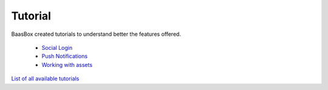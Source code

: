 Tutorial
--------

BaasBox created tutorials to understand better the features offered.

  -  `Social Login <http://www.baasbox.com/social-login>`_  

  -  `Push Notifications <http://www.baasbox.com/how-to-configure-baasbox-sending-push-notifications/>`_  

  -  `Working with assets <http://www.baasbox.com/working-with-assets-in-baasbox-v-0-5-7/>`_

`List of all available
tutorials <http://www.baasbox.com/category/tutorial/>`_

